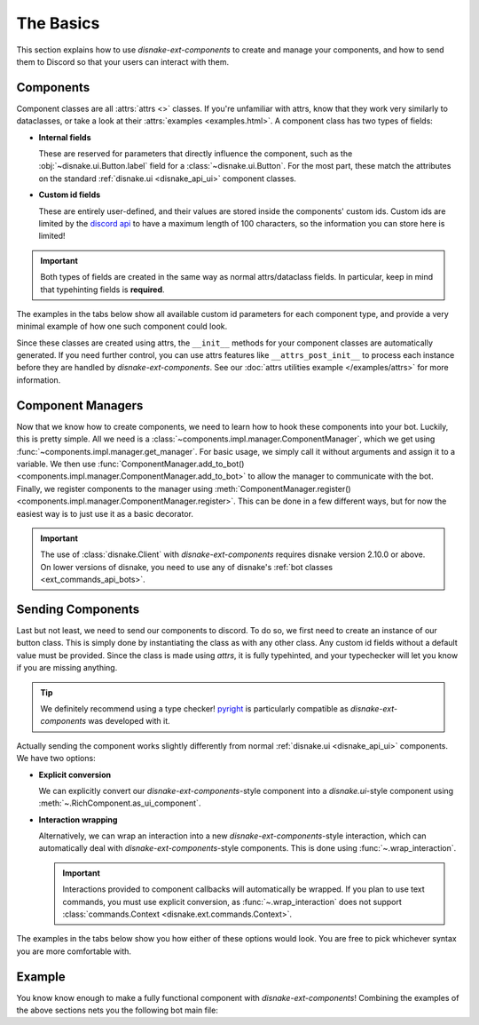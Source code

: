 The Basics
==========

This section explains how to use `disnake-ext-components` to create and manage your components, and how to send them to Discord so that your users can interact with them.

Components
----------

Component classes are all :attrs:`attrs <>` classes. If you're unfamiliar with attrs, know that they work very similarly to dataclasses, or take a look at their :attrs:`examples <examples.html>`.
A component class has two types of fields:

- **Internal fields**

  These are reserved for parameters that directly influence the component, such as the :obj:`~disnake.ui.Button.label` field for a :class:`~disnake.ui.Button`.
  For the most part, these match the attributes on the standard :ref:`disnake.ui <disnake_api_ui>` component classes.

- **Custom id fields**

  These are entirely user-defined, and their values are stored inside the components' custom ids.
  Custom ids are limited by the `discord api <https://discord.com/developers/docs/interactions/message-components#custom-id>`_ to have a maximum length of 100 characters, so the information you can store here is limited!

.. important::
    Both types of fields are created in the same way as normal attrs/dataclass fields. In particular, keep in mind that typehinting fields is **required**.

The examples in the tabs below show all available custom id parameters for each component type, and provide a very minimal example of how one such component could look.

.. tab:: Button

    The `disnake-ext-components`-equivalent of a :class:`disnake.ui.Button`.

    .. code-block:: py
        :linenos:

        class MyButton(components.RichButton):
            # All valid internal fields:
            label: str = "My button"
            style: disnake.ButtonStyle = disnake.ButtonStyle.primary
            emoji: str = "\N{WHITE HEAVY CHECK MARK}"
            disabled: bool = False

            # Custom id fields:
            foo: int      # field without default
            bar: int = 3  # field with default

            # A callback is required:
            async def callback(self, inter: disnake.MessageInteraction):
                await inter.response.send_message("Click!")

    .. important::
        Since callbacks are required and URL-buttons cannot have a callback, disnake-ext-components does *not* support the :obj:`url <disnake.ui.Button.url>` attribute.

.. tab:: String Select

    The `disnake-ext-components`-equivalent of a :class:`disnake.ui.StringSelect`.

    .. code-block:: py
        :linenos:

        class MyButton(components.RichStringSelect):
            # All valid internal fields:
            placeholder: str = "My string select"
            min_values: int = 1
            max_values: int = 2
            disabled: bool = False
            options: List[disnake.SelectOption] = [
                disnake.SelectOption(label="foo", value=1),
                disnake.SelectOption(label="bar", value=2),
            ]

            # Custom id fields:
            foo: int      # field without default
            bar: int = 3  # field with default

            # A callback is required:
            async def callback(self, inter: disnake.MessageInteraction):
                await inter.response.send_message("Click!")

.. tab:: User Select

    The `disnake-ext-components`-equivalent of a :class:`disnake.ui.UserSelect`.

    .. code-block:: py
        :linenos:

        class MyButton(components.RichUserSelect):
            # All valid internal fields:
            placeholder: str = "My user select"
            min_values: int = 1
            max_values: int = 2
            disabled: bool = False

            # Custom id fields:
            foo: int      # field without default
            bar: int = 3  # field with default

            # A callback is required:
            async def callback(self, inter: disnake.MessageInteraction):
                await inter.response.send_message("Click!")

.. tab:: Role Select

    The `disnake-ext-components`-equivalent of a :class:`disnake.ui.RoleSelect`.

    .. code-block:: py
        :linenos:

        class MyButton(components.RichRoleSelect):
            # All valid internal fields:
            placeholder: str = "My role select"
            min_values: int = 1
            max_values: int = 2
            disabled: bool = False

            # Custom id fields:
            foo: int      # field without default
            bar: int = 3  # field with default

            # A callback is required:
            async def callback(self, inter: disnake.MessageInteraction):
                await inter.response.send_message("Click!")

.. tab:: Channel Select

    The `disnake-ext-components`-equivalent of a :class:`disnake.ui.ChannelSelect`.

    .. code-block:: py
        :linenos:

        class MyButton(components.RichChannelSelect):
            # All valid internal fields:
            placeholder: str = "My channel select"
            min_values: int = 1
            max_values: int = 2
            disabled: bool = False

            # Custom id fields:
            foo: int      # field without default
            bar: int = 3  # field with default

            # A callback is required:
            async def callback(self, inter: disnake.MessageInteraction):
                await inter.response.send_message("Click!")

.. tab:: Mentionable Select

    The `disnake-ext-components`-equivalent of a :class:`disnake.ui.MentionableSelect`.

    .. code-block:: py
        :linenos:

        class MyButton(components.RichMentionableSelect):
            # All valid internal fields:
            placeholder: str = "My mentionable select"
            min_values: int = 1
            max_values: int = 2
            disabled: bool = False

            # Custom id fields:
            foo: int      # field without default
            bar: int = 3  # field with default

            # A callback is required:
            async def callback(self, inter: disnake.MessageInteraction):
                await inter.response.send_message("Click!")

Since these classes are created using attrs, the ``__init__`` methods for your component classes are automatically generated. If you need further control, you can use attrs features like ``__attrs_post_init__`` to process each instance before they are handled by `disnake-ext-components`. See our :doc:`attrs utilities example </examples/attrs>` for more information.


Component Managers
------------------

Now that we know how to create components, we need to learn how to hook these components into your bot. Luckily, this is pretty simple.
All we need is a :class:`~components.impl.manager.ComponentManager`, which we get using :func:`~components.impl.manager.get_manager`.
For basic usage, we simply call it without arguments and assign it to a variable.
We then use :func:`ComponentManager.add_to_bot() <components.impl.manager.ComponentManager.add_to_bot>` to allow the manager to communicate with the bot.
Finally, we register components to the manager using :meth:`ComponentManager.register() <components.impl.manager.ComponentManager.register>`.
This can be done in a few different ways, but for now the easiest way is to just use it as a basic decorator.

.. code-block:: py
    :linenos:

    import disnake
    from disnake.ext import commands, components

    bot = disnake.Bot(...)
    manager = components.get_manager()
    manager.add_to_bot(bot)

    @manager.register
    class MyButton(components.RichButton):
        label: str = "My Button"

        foo: int      # field without default
        bar: int = 3  # field with default

        async def callback(self, inter: disnake.MessageInteraction):
            await inter.response.send_message("Click!")

.. important::
    The use of :class:`disnake.Client` with `disnake-ext-components` requires disnake version 2.10.0 or above. On lower versions of disnake, you need to use any of disnake's :ref:`bot classes <ext_commands_api_bots>`.


Sending Components
------------------

Last but not least, we need to send our components to discord. To do so, we first need to create an instance of our button class. This is simply done by instantiating the class as with any other class. Any custom id fields without a default value must be provided. Since the class is made using `attrs`, it is fully typehinted, and your typechecker will let you know if you are missing anything.

.. tip::
    We definitely recommend using a type checker! `pyright <https://pypi.org/project/pyright>`_ is particularly compatible as `disnake-ext-components` was developed with it.

Actually sending the component works slightly differently from normal :ref:`disnake.ui <disnake_api_ui>` components. We have two options:

- **Explicit conversion**

  We can explicitly convert our `disnake-ext-components`-style component into a `disnake.ui`-style component using :meth:`~.RichComponent.as_ui_component`.

- **Interaction wrapping**

  Alternatively, we can wrap an interaction into a new `disnake-ext-components`-style interaction, which can automatically deal with `disnake-ext-components`-style components. This is done using :func:`~.wrap_interaction`.

  .. important::
    Interactions provided to component callbacks will automatically be wrapped. If you plan to use text commands, you must use explicit conversion, as :func:`~.wrap_interaction` does not support :class:`commands.Context <disnake.ext.commands.Context>`.

The examples in the tabs below show you how either of these options would look. You are free to pick whichever syntax you are more comfortable with.

.. tab:: Explicit conversion

    .. code-block:: py
        :linenos:

        class MyButton(components.RichButton):
            label = "My button"

            foo: int      # field without default
            bar: int = 3  # field with default

            async def callback(self, inter: disnake.MessageInteraction):
                new_button = await self.as_ui_component()
                await inter.response.send_message("Click!", components=new_button)


        @commands.slash_command()
        async def my_command(inter: disnake.MessageInteraction):
            button = MyButton(foo=1)
            ui_button = await button.as_ui_component()
            await inter.response.send_message(components=ui_button)

.. tab:: Interaction wrapping

    .. code-block:: py
        :linenos:

        class MyButton(components.RichButton):
            label = "My button"

            foo: int      # field without default
            bar: int = 3  # field with default

            async def callback(self, inter: components.MessageInteraction):
                await inter.response.send_message("Click!", components=self)


        @commands.slash_command()
        async def my_command(inter: disnake.MessageInteraction):
            wrapped = components.wrap_interaction(inter)
            button = MyButton(foo=1)
            await inter.response.send_message(components=button)

    .. note::
        The interaction in the button callback is now typehinted as a :class:`components.MessageInteraction <.MessageInteraction>` as opposed to a :class:`disnake.MessageInteraction`. This is only relevant for type-checking purposes.


.. _quickstart_basics_example:

Example
-------

You know know enough to make a fully functional component with `disnake-ext-components`! Combining the examples of the above sections nets you the following bot main file:

.. code-block:: py
    :linenos:

    import disnake
    from disnake.ext import commands, components

    bot = disnake.Bot(...)
    manager = components.get_manager()
    manager.add_to_bot(bot)

    @manager.register
    class MyButton(components.RichButton):
        label: str = "My button"

        foo: int      # field without default
        bar: int = 3  # field with default

        async def callback(self, inter: disnake.MessageInteraction):
            await inter.response.send_message("Click!", components=self)


    @commands.slash_command()
    async def my_command(inter: disnake.MessageInteraction):
        wrapped = components.wrap_interaction(inter)
        button = MyButton(foo=1)
        await inter.response.send_message(components=button)

    bot.run(...)
